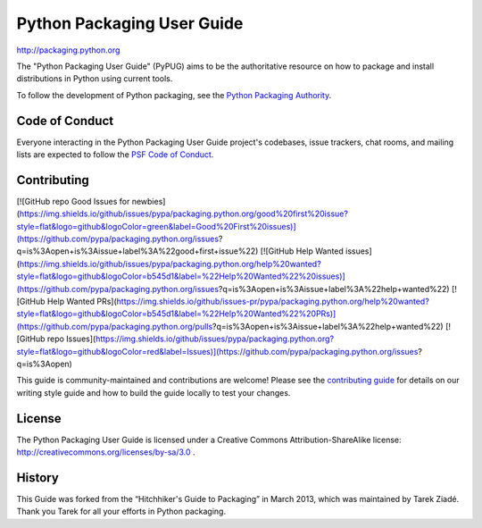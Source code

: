 Python Packaging User Guide
===========================

http://packaging.python.org

The "Python Packaging User Guide" (PyPUG) aims to be the authoritative resource on
how to package and install distributions in Python using current tools.

To follow the development of Python packaging, see the `Python
Packaging Authority <https://www.pypa.io/en/latest/>`_.

Code of Conduct
---------------

Everyone interacting in the Python Packaging User Guide project's codebases,
issue trackers, chat rooms, and mailing lists are expected to follow the
`PSF Code of Conduct`_.

.. _PSF Code of Conduct: https://github.com/pypa/.github/blob/main/CODE_OF_CONDUCT.md

Contributing
------------

[![GitHub repo Good Issues for newbies](https://img.shields.io/github/issues/pypa/packaging.python.org/good%20first%20issue?style=flat&logo=github&logoColor=green&label=Good%20First%20issues)](https://github.com/pypa/packaging.python.org/issues?q=is%3Aopen+is%3Aissue+label%3A%22good+first+issue%22) [![GitHub Help Wanted issues](https://img.shields.io/github/issues/pypa/packaging.python.org/help%20wanted?style=flat&logo=github&logoColor=b545d1&label=%22Help%20Wanted%22%20issues)](https://github.com/pypa/packaging.python.org/issues?q=is%3Aopen+is%3Aissue+label%3A%22help+wanted%22) [![GitHub Help Wanted PRs](https://img.shields.io/github/issues-pr/pypa/packaging.python.org/help%20wanted?style=flat&logo=github&logoColor=b545d1&label=%22Help%20Wanted%22%20PRs)](https://github.com/pypa/packaging.python.org/pulls?q=is%3Aopen+is%3Aissue+label%3A%22help+wanted%22) [![GitHub repo Issues](https://img.shields.io/github/issues/pypa/packaging.python.org?style=flat&logo=github&logoColor=red&label=Issues)](https://github.com/pypa/packaging.python.org/issues?q=is%3Aopen)

This guide is community-maintained and contributions are welcome! Please see the
`contributing guide`_ for details on our writing style guide and how to build
the guide locally to test your changes.

.. _contributing guide: https://packaging.python.org/contribute

License
-------

The Python Packaging User Guide is licensed under a Creative Commons
Attribution-ShareAlike license: http://creativecommons.org/licenses/by-sa/3.0 .

History
-------

This Guide was forked from the “Hitchhiker's Guide to Packaging” in March 2013,
which was maintained by Tarek Ziadé. Thank you Tarek for all your efforts in
Python packaging.

